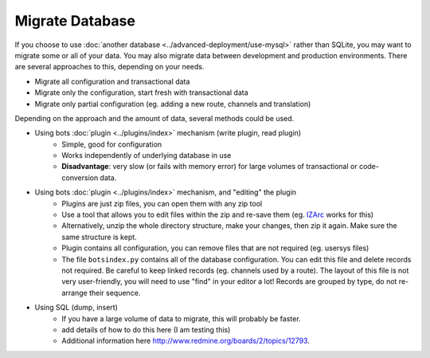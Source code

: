 Migrate Database
================

If you choose to use :doc:`another database <../advanced-deployment/use-mysql>` rather than SQLite, you may want to migrate some or all of your data. You may also migrate data between development and production environments. There are several approaches to this, depending on your needs.

* Migrate all configuration and transactional data
* Migrate only the configuration, start fresh with transactional data
* Migrate only partial configuration (eg. adding a new route, channels and translation)

Depending on the approach and the amount of data, several methods could be used.

* Using bots :doc:`plugin <../plugins/index>` mechanism (write plugin, read plugin)
    * Simple, good for configuration
    * Works independently of underlying database in use
    * **Disadvantage**: very slow (or fails with memory error) for large volumes of transactional or code-conversion data.
* Using bots :doc:`plugin <../plugins/index>` mechanism, and "editing" the plugin
    * Plugins are just zip files, you can open them with any zip tool
    * Use a tool that allows you to edit files within the zip and re-save them (eg. `IZArc <http://www.izarc.org/>`_ works for this)
    * Alternatively, unzip the whole directory structure, make your changes, then zip it again. Make sure the same structure is kept.
    * Plugin contains all configuration, you can remove files that are not required (eg. usersys files)
    * The file ``botsindex.py`` contains all of the database configuration. You can edit this file and delete records not required. Be careful to keep linked records (eg. channels used by a route). The layout of this file is not very user-friendly, you will need to use "find" in your editor a lot! Records are grouped by type, do not re-arrange their sequence.
* Using SQL (dump, insert)
    * If you have a large volume of data to migrate, this will probably be faster.
    * add details of how to do this here (I am testing this)
    * Additional information here http://www.redmine.org/boards/2/topics/12793.
